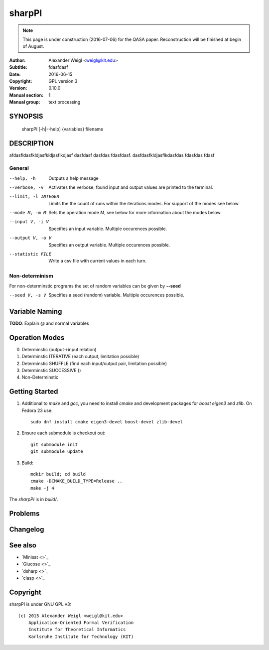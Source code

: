 =======
sharpPI
=======

.. note:: 
   This page is under construction (2016-07-06) for the QASA paper. 
   Reconstruction will be finished at begin of August.


:Author: Alexander Weigl <weigl@kit.edu>
:Subtitle: fdasfdasf
:Date:   2016-06-15
:Copyright: GPL version 3
:Version: 0.10.0
:Manual section: 1
:Manual group: text processing

SYNOPSIS
========

    sharpPI [-h|--help] {variables} filename


DESCRIPTION
===========

afdasfldasfkldjasfkldjasflkdjasf dasfdasf dasfdas fdasfdasf.
dasfdasfkldjasflkdasfdas
fdasfdas
fdasf

General
-------

--help, -h                 Outputs a help message

--verbose, -v              Activates the verbose, found input and output values are printed to the terminal.

--limit, -l INTEGER  Limits the the count of runs within the iterations modes. For support of the modes see below.

--mode M, -m M  Sets the operation mode `M`, see below for more information about the modes below.

--input V, -i V  Specifies an input variable. Multiple occurences possible.

--output V, -o V  Specifies an output variable. Multiple occurences possible.

--statistic FILE  Write a csv file with current values in each turn.


Non-determinism
----------------

For non-determinstic programs the set of random variables can be given by **--seed**

--seed V, -s V  Specifies a seed (random) variable. Multiple occurences possible.


Variable Naming
===============

**TODO**: Explain @ and normal variables


Operation Modes
===============


0. Determinstic (output->input relation)

1. Determinstic ITERATIVE (each output, limitation possible)

2. Determinstic SHUFFLE (find each input/output pair, limitation possible)

3. Determinstic SUCCESSIVE ()

4. Non-Determinstic


Getting Started
===============

1. Additional to `make` and `gcc`, you need to install `cmake` and development packages for `boost` `eigen3` and `zlib`.  On Fedora 23 use::

     sudo dnf install cmake eigen3-devel boost-devel zlib-devel

2. Ensure each submodule is checkout out::

     git submodule init
     git submodule update

3. Build::

     mdkir build; cd build
     cmake -DCMAKE_BUILD_TYPE=Release ..
     make -j 4

The `sharpPI` is in `build/`.


Problems
========

Changelog
=========

See also
========

* `Minisat <>`_
* `Glucose <>`_
* `dsharp <>`_
* `clasp <>`_

Copyright
=========

sharpPI is under GNU GPL v3::

    (c) 2015 Alexander Weigl <weigl@kit.edu>
        Application-Oriented Formal Verification
        Institute for Theoretical Informatics
        Karlsruhe Institute for Technology (KIT)
